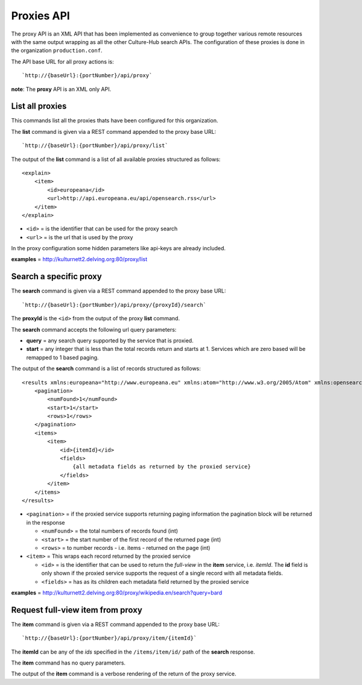 Proxies API
-----------

The proxy API is an XML API that has been implemented as convenience to
group together various remote resources with the same output wrapping as
all the other Culture-Hub search APIs. The configuration of these
proxies is done in the organization ``production.conf``.

The API base URL for all proxy actions is:

::

    `http://{baseUrl}:{portNumber}/api/proxy`

**note**: The **proxy** API is an XML only API.

List all proxies
~~~~~~~~~~~~~~~~

This commands list all the proxies thats have been configured for this
organization.

The **list** command is given via a REST command appended to the proxy
base URL:

::

        `http://{baseUrl}:{portNumber}/api/proxy/list`     

The output of the **list** command is a list of all available proxies
structured as follows:

::

        <explain>
            <item>
                <id>europeana</id>
                <url>http://api.europeana.eu/api/opensearch.rss</url>
            </item>
        </explain>

-  ``<id>`` = is the identifier that can be used for the proxy search
-  ``<url>`` = is the url that is used by the proxy

In the proxy configuration some hidden parameters like api-keys are
already included.

**examples** =
http://kulturnett2.delving.org:80/proxy/list

Search a specific proxy
~~~~~~~~~~~~~~~~~~~~~~~

The **search** command is given via a REST command appended to the proxy
base URL:

::

        `http://{baseUrl}:{portNumber}/api/proxy/{proxyId}/search` 

The **proxyId** is the ``<id>`` from the output of the proxy **list**
command.

The **search** command accepts the following url query parameters:

-  **query** = any search query supported by the service that is
   proxied.
-  **start** = any integer that is less than the total records return
   and starts at 1. Services which are zero based will be remapped to 1
   based paging.

The output of the **search** command is a list of records structured as
follows:

::

    <results xmlns:europeana="http://www.europeana.eu" xmlns:atom="http://www.w3.org/2005/Atom" xmlns:opensearch="http://a9.com/-/spec/opensearch/1.1/" xmlns:dcterms="http://purl.org/dc/terms/" xmlns:enrichment="http://www.europeana.eu/schemas/ese/enrichment/" xmlns:dc="http://purl.org/dc/elements/1.1/">
        <pagination>
            <numFound>1</numFound>
            <start>1</start>
            <rows>1</rows>
        </pagination>
        <items>
            <item>
                <id>{itemId}</id>
                <fields>
                    {all metadata fields as returned by the proxied service}
                </fields>
            </item>
        </items>
    </results>

-  ``<pagination>`` = if the proxied service supports returning paging
   information the pagination block will be returned in the response

   -  ``<numFound>`` = the total numbers of records found (int)
   -  ``<start>`` = the start number of the first record of the returned
      page (int)
   -  ``<rows>`` = to number records - i.e. items - returned on the page
      (int)

-  ``<item>`` = This wraps each record returned by the proxied service

   -  ``<id>`` = is the identifier that can be used to return the
      *full-view* in the **item** service, i.e. *itemId*. The **id**
      field is only shown if the proxied service supports the request of
      a single record with all metadata fields.
   -  ``<fields>`` = has as its children each metadata field returned by
      the proxied service

**examples** =
http://kulturnett2.delving.org:80/proxy/wikipedia.en/search?query=bard

Request full-view item from proxy
~~~~~~~~~~~~~~~~~~~~~~~~~~~~~~~~~

The **item** command is given via a REST command appended to the proxy
base URL:

::

        `http://{baseUrl}:{portNumber}/api/proxy/item/{itemId}`    

The **itemId** can be any of the *ids* specified in the
``/items/item/id/`` path of the **search** response.

The **item** command has no query parameters.

The output of the **item** command is a verbose rendering of the return
of the proxy service.

